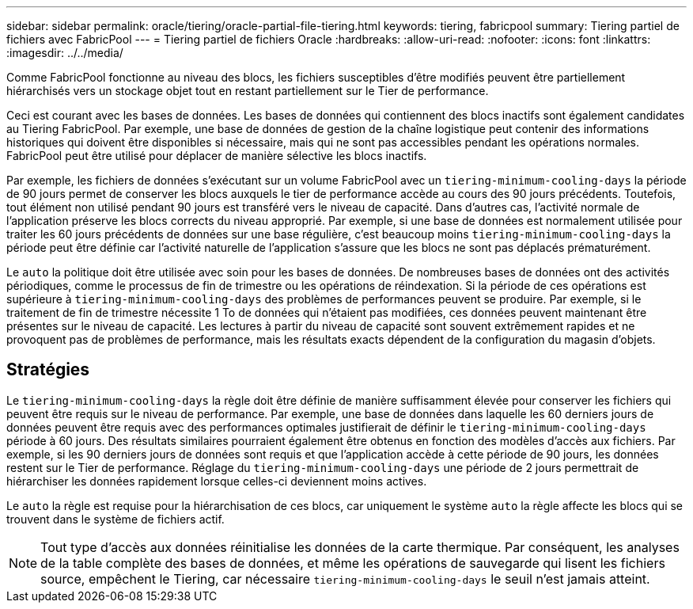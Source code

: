 ---
sidebar: sidebar 
permalink: oracle/tiering/oracle-partial-file-tiering.html 
keywords: tiering, fabricpool 
summary: Tiering partiel de fichiers avec FabricPool 
---
= Tiering partiel de fichiers Oracle
:hardbreaks:
:allow-uri-read: 
:nofooter: 
:icons: font
:linkattrs: 
:imagesdir: ../../media/


[role="lead"]
Comme FabricPool fonctionne au niveau des blocs, les fichiers susceptibles d'être modifiés peuvent être partiellement hiérarchisés vers un stockage objet tout en restant partiellement sur le Tier de performance.

Ceci est courant avec les bases de données. Les bases de données qui contiennent des blocs inactifs sont également candidates au Tiering FabricPool. Par exemple, une base de données de gestion de la chaîne logistique peut contenir des informations historiques qui doivent être disponibles si nécessaire, mais qui ne sont pas accessibles pendant les opérations normales. FabricPool peut être utilisé pour déplacer de manière sélective les blocs inactifs.

Par exemple, les fichiers de données s'exécutant sur un volume FabricPool avec un `tiering-minimum-cooling-days` la période de 90 jours permet de conserver les blocs auxquels le tier de performance accède au cours des 90 jours précédents. Toutefois, tout élément non utilisé pendant 90 jours est transféré vers le niveau de capacité. Dans d'autres cas, l'activité normale de l'application préserve les blocs corrects du niveau approprié. Par exemple, si une base de données est normalement utilisée pour traiter les 60 jours précédents de données sur une base régulière, c'est beaucoup moins `tiering-minimum-cooling-days` la période peut être définie car l'activité naturelle de l'application s'assure que les blocs ne sont pas déplacés prématurément.

Le `auto` la politique doit être utilisée avec soin pour les bases de données. De nombreuses bases de données ont des activités périodiques, comme le processus de fin de trimestre ou les opérations de réindexation. Si la période de ces opérations est supérieure à `tiering-minimum-cooling-days` des problèmes de performances peuvent se produire. Par exemple, si le traitement de fin de trimestre nécessite 1 To de données qui n'étaient pas modifiées, ces données peuvent maintenant être présentes sur le niveau de capacité. Les lectures à partir du niveau de capacité sont souvent extrêmement rapides et ne provoquent pas de problèmes de performance, mais les résultats exacts dépendent de la configuration du magasin d'objets.



== Stratégies

Le `tiering-minimum-cooling-days` la règle doit être définie de manière suffisamment élevée pour conserver les fichiers qui peuvent être requis sur le niveau de performance. Par exemple, une base de données dans laquelle les 60 derniers jours de données peuvent être requis avec des performances optimales justifierait de définir le `tiering-minimum-cooling-days` période à 60 jours. Des résultats similaires pourraient également être obtenus en fonction des modèles d'accès aux fichiers. Par exemple, si les 90 derniers jours de données sont requis et que l'application accède à cette période de 90 jours, les données restent sur le Tier de performance. Réglage du `tiering-minimum-cooling-days` une période de 2 jours permettrait de hiérarchiser les données rapidement lorsque celles-ci deviennent moins actives.

Le `auto` la règle est requise pour la hiérarchisation de ces blocs, car uniquement le système `auto` la règle affecte les blocs qui se trouvent dans le système de fichiers actif.


NOTE: Tout type d'accès aux données réinitialise les données de la carte thermique. Par conséquent, les analyses de la table complète des bases de données, et même les opérations de sauvegarde qui lisent les fichiers source, empêchent le Tiering, car nécessaire `tiering-minimum-cooling-days` le seuil n'est jamais atteint.
